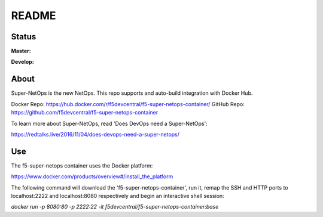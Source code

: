README
======

Status
------

**Master:** |badge_rtd_latest| |badge_travis_master|

**Develop:** |badge_rtd_develop| |badge_travis_develop|

About
-----

Super-NetOps is the new NetOps. This repo supports and auto-build integration
with Docker Hub.

Docker Repo: https://hub.docker.com/r/f5devcentral/f5-super-netops-container/
GitHub Repo: https://github.com/f5devcentral/f5-super-netops-container

To learn more about Super-NetOps, read 'Does DevOps need a Super-NetOps':

https://redtalks.live/2016/11/04/does-devops-need-a-super-netops/

Use
---

The f5-super-netops container uses the Docker platform:

https://www.docker.com/products/overview#/install_the_platform

The following command will download the 'f5-super-netops-container', run it,
remap the SSH and HTTP ports to localhost:2222 and localhost:8080 respectively
and begin an interactive shell session:

`docker run -p 8080:80 -p 2222:22 -it f5devcentral/f5-super-netops-container:base`


.. |badge_travis_master| image:: https://www.travis-ci.org/f5devcentral/f5-super-netops-container.svg?branch=master
   :target: https://www.travis-ci.org/f5devcentral/f5-super-netops-container

.. |badge_travis_develop| image:: https://www.travis-ci.org/f5devcentral/f5-super-netops-container.svg?branch=develop
   :target: https://www.travis-ci.org/f5devcentral/f5-super-netops-container

.. |badge_rtd_latest| image:: https://readthedocs.org/projects/f5-super-netops-container/badge/?version=latest
   :target: http://f5-super-netops-container.readthedocs.io/en/latest/?badge=latest

.. |badge_rtd_develop| image:: https://readthedocs.org/projects/f5-super-netops-container/badge/?version=develop
   :target: http://f5-super-netops-container.readthedocs.io/en/develop/?badge=develop
